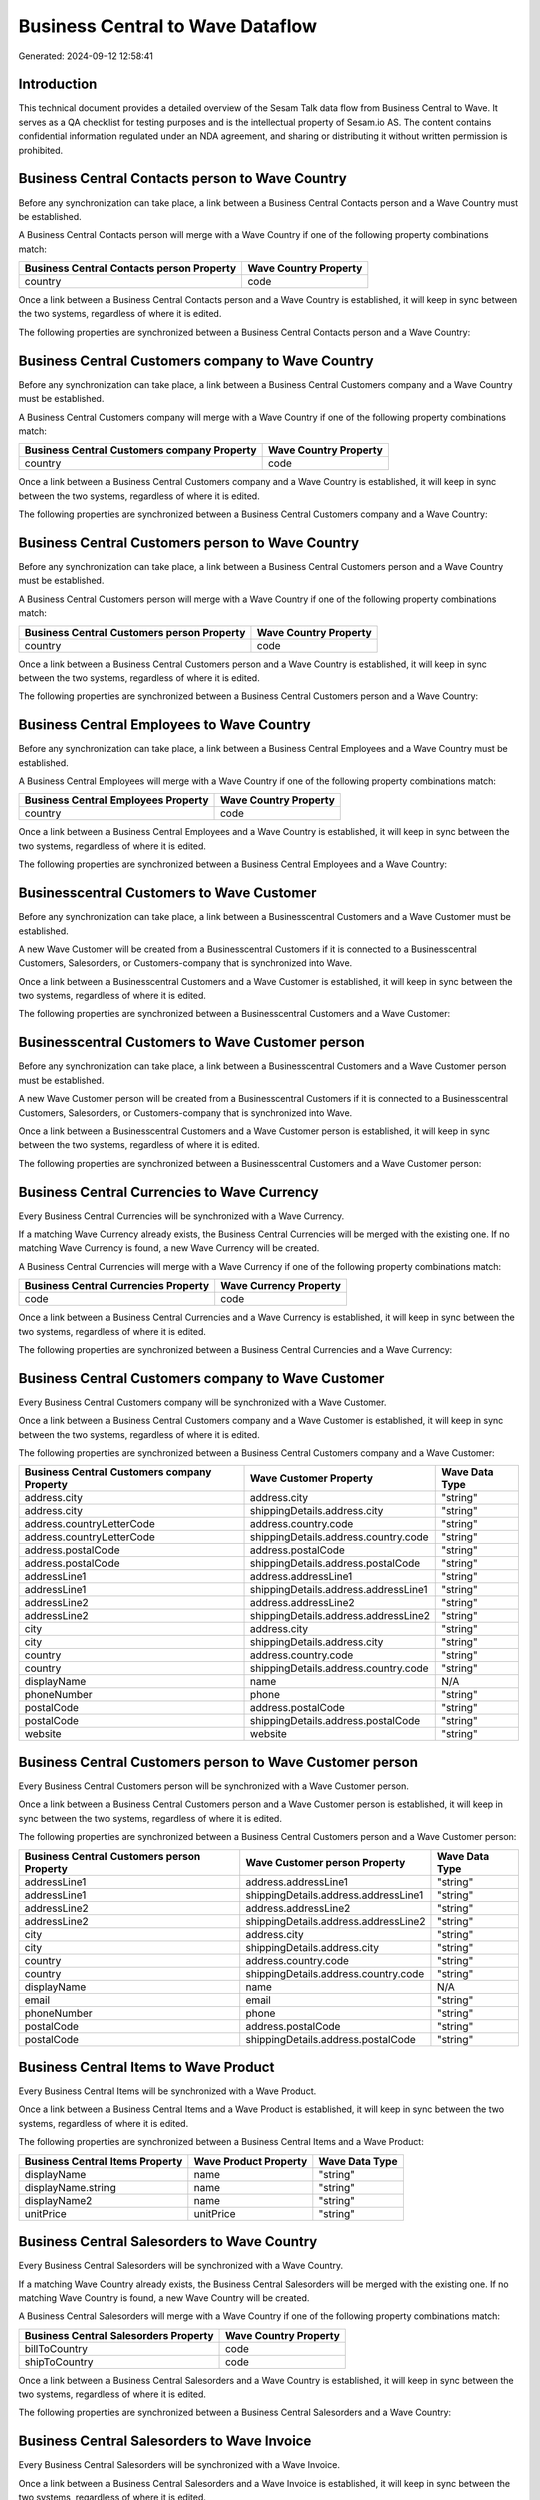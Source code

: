 =================================
Business Central to Wave Dataflow
=================================

Generated: 2024-09-12 12:58:41

Introduction
------------

This technical document provides a detailed overview of the Sesam Talk data flow from Business Central to Wave. It serves as a QA checklist for testing purposes and is the intellectual property of Sesam.io AS. The content contains confidential information regulated under an NDA agreement, and sharing or distributing it without written permission is prohibited.

Business Central Contacts person to Wave Country
------------------------------------------------
Before any synchronization can take place, a link between a Business Central Contacts person and a Wave Country must be established.

A Business Central Contacts person will merge with a Wave Country if one of the following property combinations match:

.. list-table::
   :header-rows: 1

   * - Business Central Contacts person Property
     - Wave Country Property
   * - country
     - code

Once a link between a Business Central Contacts person and a Wave Country is established, it will keep in sync between the two systems, regardless of where it is edited.

The following properties are synchronized between a Business Central Contacts person and a Wave Country:

.. list-table::
   :header-rows: 1

   * - Business Central Contacts person Property
     - Wave Country Property
     - Wave Data Type


Business Central Customers company to Wave Country
--------------------------------------------------
Before any synchronization can take place, a link between a Business Central Customers company and a Wave Country must be established.

A Business Central Customers company will merge with a Wave Country if one of the following property combinations match:

.. list-table::
   :header-rows: 1

   * - Business Central Customers company Property
     - Wave Country Property
   * - country
     - code

Once a link between a Business Central Customers company and a Wave Country is established, it will keep in sync between the two systems, regardless of where it is edited.

The following properties are synchronized between a Business Central Customers company and a Wave Country:

.. list-table::
   :header-rows: 1

   * - Business Central Customers company Property
     - Wave Country Property
     - Wave Data Type


Business Central Customers person to Wave Country
-------------------------------------------------
Before any synchronization can take place, a link between a Business Central Customers person and a Wave Country must be established.

A Business Central Customers person will merge with a Wave Country if one of the following property combinations match:

.. list-table::
   :header-rows: 1

   * - Business Central Customers person Property
     - Wave Country Property
   * - country
     - code

Once a link between a Business Central Customers person and a Wave Country is established, it will keep in sync between the two systems, regardless of where it is edited.

The following properties are synchronized between a Business Central Customers person and a Wave Country:

.. list-table::
   :header-rows: 1

   * - Business Central Customers person Property
     - Wave Country Property
     - Wave Data Type


Business Central Employees to Wave Country
------------------------------------------
Before any synchronization can take place, a link between a Business Central Employees and a Wave Country must be established.

A Business Central Employees will merge with a Wave Country if one of the following property combinations match:

.. list-table::
   :header-rows: 1

   * - Business Central Employees Property
     - Wave Country Property
   * - country
     - code

Once a link between a Business Central Employees and a Wave Country is established, it will keep in sync between the two systems, regardless of where it is edited.

The following properties are synchronized between a Business Central Employees and a Wave Country:

.. list-table::
   :header-rows: 1

   * - Business Central Employees Property
     - Wave Country Property
     - Wave Data Type


Businesscentral Customers to Wave Customer
------------------------------------------
Before any synchronization can take place, a link between a Businesscentral Customers and a Wave Customer must be established.

A new Wave Customer will be created from a Businesscentral Customers if it is connected to a Businesscentral Customers, Salesorders, or Customers-company that is synchronized into Wave.

Once a link between a Businesscentral Customers and a Wave Customer is established, it will keep in sync between the two systems, regardless of where it is edited.

The following properties are synchronized between a Businesscentral Customers and a Wave Customer:

.. list-table::
   :header-rows: 1

   * - Businesscentral Customers Property
     - Wave Customer Property
     - Wave Data Type


Businesscentral Customers to Wave Customer person
-------------------------------------------------
Before any synchronization can take place, a link between a Businesscentral Customers and a Wave Customer person must be established.

A new Wave Customer person will be created from a Businesscentral Customers if it is connected to a Businesscentral Customers, Salesorders, or Customers-company that is synchronized into Wave.

Once a link between a Businesscentral Customers and a Wave Customer person is established, it will keep in sync between the two systems, regardless of where it is edited.

The following properties are synchronized between a Businesscentral Customers and a Wave Customer person:

.. list-table::
   :header-rows: 1

   * - Businesscentral Customers Property
     - Wave Customer person Property
     - Wave Data Type


Business Central Currencies to Wave Currency
--------------------------------------------
Every Business Central Currencies will be synchronized with a Wave Currency.

If a matching Wave Currency already exists, the Business Central Currencies will be merged with the existing one.
If no matching Wave Currency is found, a new Wave Currency will be created.

A Business Central Currencies will merge with a Wave Currency if one of the following property combinations match:

.. list-table::
   :header-rows: 1

   * - Business Central Currencies Property
     - Wave Currency Property
   * - code
     - code

Once a link between a Business Central Currencies and a Wave Currency is established, it will keep in sync between the two systems, regardless of where it is edited.

The following properties are synchronized between a Business Central Currencies and a Wave Currency:

.. list-table::
   :header-rows: 1

   * - Business Central Currencies Property
     - Wave Currency Property
     - Wave Data Type


Business Central Customers company to Wave Customer
---------------------------------------------------
Every Business Central Customers company will be synchronized with a Wave Customer.

Once a link between a Business Central Customers company and a Wave Customer is established, it will keep in sync between the two systems, regardless of where it is edited.

The following properties are synchronized between a Business Central Customers company and a Wave Customer:

.. list-table::
   :header-rows: 1

   * - Business Central Customers company Property
     - Wave Customer Property
     - Wave Data Type
   * - address.city
     - address.city
     - "string"
   * - address.city
     - shippingDetails.address.city
     - "string"
   * - address.countryLetterCode
     - address.country.code
     - "string"
   * - address.countryLetterCode
     - shippingDetails.address.country.code
     - "string"
   * - address.postalCode
     - address.postalCode
     - "string"
   * - address.postalCode
     - shippingDetails.address.postalCode
     - "string"
   * - addressLine1
     - address.addressLine1
     - "string"
   * - addressLine1
     - shippingDetails.address.addressLine1
     - "string"
   * - addressLine2
     - address.addressLine2
     - "string"
   * - addressLine2
     - shippingDetails.address.addressLine2
     - "string"
   * - city
     - address.city
     - "string"
   * - city
     - shippingDetails.address.city
     - "string"
   * - country
     - address.country.code
     - "string"
   * - country
     - shippingDetails.address.country.code
     - "string"
   * - displayName
     - name
     - N/A
   * - phoneNumber
     - phone
     - "string"
   * - postalCode
     - address.postalCode
     - "string"
   * - postalCode
     - shippingDetails.address.postalCode
     - "string"
   * - website
     - website
     - "string"


Business Central Customers person to Wave Customer person
---------------------------------------------------------
Every Business Central Customers person will be synchronized with a Wave Customer person.

Once a link between a Business Central Customers person and a Wave Customer person is established, it will keep in sync between the two systems, regardless of where it is edited.

The following properties are synchronized between a Business Central Customers person and a Wave Customer person:

.. list-table::
   :header-rows: 1

   * - Business Central Customers person Property
     - Wave Customer person Property
     - Wave Data Type
   * - addressLine1
     - address.addressLine1
     - "string"
   * - addressLine1
     - shippingDetails.address.addressLine1
     - "string"
   * - addressLine2
     - address.addressLine2
     - "string"
   * - addressLine2
     - shippingDetails.address.addressLine2
     - "string"
   * - city
     - address.city
     - "string"
   * - city
     - shippingDetails.address.city
     - "string"
   * - country
     - address.country.code
     - "string"
   * - country
     - shippingDetails.address.country.code
     - "string"
   * - displayName
     - name
     - N/A
   * - email
     - email
     - "string"
   * - phoneNumber
     - phone
     - "string"
   * - postalCode
     - address.postalCode
     - "string"
   * - postalCode
     - shippingDetails.address.postalCode
     - "string"


Business Central Items to Wave Product
--------------------------------------
Every Business Central Items will be synchronized with a Wave Product.

Once a link between a Business Central Items and a Wave Product is established, it will keep in sync between the two systems, regardless of where it is edited.

The following properties are synchronized between a Business Central Items and a Wave Product:

.. list-table::
   :header-rows: 1

   * - Business Central Items Property
     - Wave Product Property
     - Wave Data Type
   * - displayName
     - name
     - "string"
   * - displayName.string
     - name
     - "string"
   * - displayName2
     - name
     - "string"
   * - unitPrice
     - unitPrice
     - "string"


Business Central Salesorders to Wave Country
--------------------------------------------
Every Business Central Salesorders will be synchronized with a Wave Country.

If a matching Wave Country already exists, the Business Central Salesorders will be merged with the existing one.
If no matching Wave Country is found, a new Wave Country will be created.

A Business Central Salesorders will merge with a Wave Country if one of the following property combinations match:

.. list-table::
   :header-rows: 1

   * - Business Central Salesorders Property
     - Wave Country Property
   * - billToCountry
     - code
   * - shipToCountry
     - code

Once a link between a Business Central Salesorders and a Wave Country is established, it will keep in sync between the two systems, regardless of where it is edited.

The following properties are synchronized between a Business Central Salesorders and a Wave Country:

.. list-table::
   :header-rows: 1

   * - Business Central Salesorders Property
     - Wave Country Property
     - Wave Data Type


Business Central Salesorders to Wave Invoice
--------------------------------------------
Every Business Central Salesorders will be synchronized with a Wave Invoice.

Once a link between a Business Central Salesorders and a Wave Invoice is established, it will keep in sync between the two systems, regardless of where it is edited.

The following properties are synchronized between a Business Central Salesorders and a Wave Invoice:

.. list-table::
   :header-rows: 1

   * - Business Central Salesorders Property
     - Wave Invoice Property
     - Wave Data Type
   * - currencyId
     - currency.code
     - "string"
   * - customerId
     - customer.id
     - "string"


Business Central Salesquotes to Wave Country
--------------------------------------------
Every Business Central Salesquotes will be synchronized with a Wave Country.

If a matching Wave Country already exists, the Business Central Salesquotes will be merged with the existing one.
If no matching Wave Country is found, a new Wave Country will be created.

A Business Central Salesquotes will merge with a Wave Country if one of the following property combinations match:

.. list-table::
   :header-rows: 1

   * - Business Central Salesquotes Property
     - Wave Country Property
   * - billToCountry
     - name
   * - shipToCountry
     - name

Once a link between a Business Central Salesquotes and a Wave Country is established, it will keep in sync between the two systems, regardless of where it is edited.

The following properties are synchronized between a Business Central Salesquotes and a Wave Country:

.. list-table::
   :header-rows: 1

   * - Business Central Salesquotes Property
     - Wave Country Property
     - Wave Data Type

